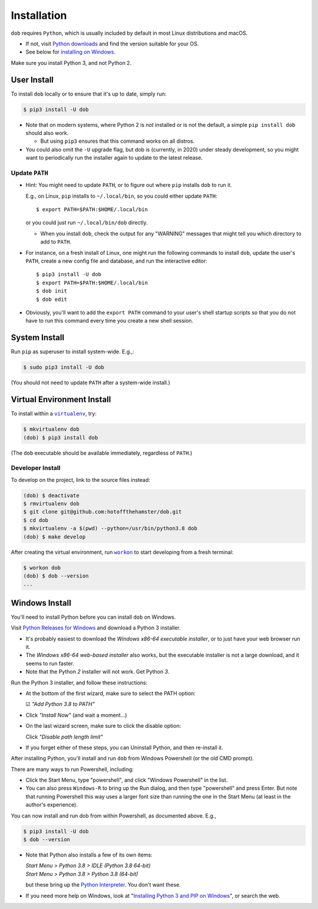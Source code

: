 ############
Installation
############

.. |dob| replace:: ``dob``
.. _dob: https://github.com/hotoffthehamster/dob

.. |virtualenv| replace:: ``virtualenv``
.. _virtualenv: https://virtualenv.pypa.io/en/latest/

.. |workon| replace:: ``workon``
.. _workon: https://virtualenvwrapper.readthedocs.io/en/latest/command_ref.html?highlight=workon#workon

.. |py-downloads| replace:: Python downloads
.. _py-downloads: https://www.python.org/downloads/

``dob`` requires ``Python``, which is usually included by default in most
Linux distributions and macOS.

- If not, visit |py-downloads|_ and find the version suitable for your OS.

- See below for `installing on Windows`__.

Make sure you install Python 3, and not Python 2.

__ `Windows Install`_

User Install
============

To install ``dob`` locally or to ensure that it's up to date, simply run:

.. code-block:: sh

   $ pip3 install -U dob

- Note that on modern systems, where Python 2 is *not* installed or
  is not the default, a simple ``pip install dob`` should also work.

  - But using ``pip3`` ensures that this command works on all distros.

- You could also omit the ``-U`` upgrade flag, but dob is (currently,
  in 2020) under steady development, so you might want to periodically
  run the installer again to update to the latest release.

Update ``PATH``
---------------

- Hint: You might need to update ``PATH``, or to figure out where ``pip``
  installs ``dob`` to run it.

  E.g., on Linux, ``pip`` installs to ``~/.local/bin``, so you could
  either update ``PATH``::

    $ export PATH=$PATH:$HOME/.local/bin

  or you could just run ``~/.local/bin/dob`` directly.

  - When you install ``dob``, check the output for any "WARNING"
    messages that might tell you which directory to add to ``PATH``.

- For instance, on a fresh install of Linux, one might run the
  following commands to install ``dob``, update the user's ``PATH``,
  create a new config file and database, and run the interactive
  editor::

   $ pip3 install -U dob
   $ export PATH=$PATH:$HOME/.local/bin
   $ dob init
   $ dob edit

- Obviously, you'll want to add the ``export PATH`` command to
  your user's shell startup scripts so that you do not have to
  run this command every time you create a new shell session.

System Install
==============

Run ``pip`` as superuser to install system-wide. E.g.,:

.. code-block:: sh

   $ sudo pip3 install -U dob

(You should not need to update ``PATH`` after a system-wide install.)

Virtual Environment Install
===========================

To install within a |virtualenv|_, try:

.. code-block:: sh

    $ mkvirtualenv dob
    (dob) $ pip3 install dob

(The ``dob`` executable should be available immediately, regardless of ``PATH``.)

Developer Install
-----------------

To develop on the project, link to the source files instead:

.. code-block:: sh

    (dob) $ deactivate
    $ rmvirtualenv dob
    $ git clone git@github.com:hotoffthehamster/dob.git
    $ cd dob
    $ mkvirtualenv -a $(pwd) --python=/usr/bin/python3.8 dob
    (dob) $ make develop

After creating the virtual environment,
run |workon|_ to start developing from a fresh terminal:

.. code-block:: sh

    $ workon dob
    (dob) $ dob --version
    ...

Windows Install
===============

.. |py-win-downloads| replace:: Python Releases for Windows
.. _py-win-downloads: https://www.python.org/downloads/windows/

You'll need to install Python before you can install ``dob`` on Windows.

Visit |py-win-downloads|_ and download a Python 3 installer.

- It's probably easiest to download the
  *Windows x86-64 executable installer*,
  or to just have your web browser run it.

- The *Windows x86-64 web-based installer* also
  works, but the executable installer is not a
  large download, and it seems to run faster.

- Note that the Python *2* installer will not work. Get Python *3*.

Run the Python 3 installer, and follow these instructions:

- At the bottom of the first wizard, make sure to select the PATH option:

  ☑ *"Add Python 3.8 to PATH"*

- Click *"Install Now"* (and wait a moment...)

- On the last wizard screen, make sure to click the disable option:

  Click *"Disable path length limit"*

- If you forget either of these steps, you can Uninstall Python,
  and then re-install it.

After installing Python, you'll install and run ``dob``
from Windows Powershell (or the old CMD prompt).

There are many ways to run Powershell, including:

- Click the Start Menu, type "powershell", and click
  "Windows Powershell" in the list.

- You can also press ``Windows-R`` to bring up the Run dialog,
  and then type "powershell" and press Enter. But note that
  running Powershell this way uses a larger font size than
  running the one in the Start Menu (at least in the author's
  experience).

You can now install and run dob from within Powershell, as
documented above. E.g.,

.. code-block:: sh

   $ pip3 install -U dob
   $ dob --version

- Note that Python also installs a few of its own items:

  | *Start Menu > Python 3.8 > IDLE (Python 3.8 64-bit)*
  | *Start Menu > Python 3.8 > Python 3.8 (64-bit)*

  but these bring up the
  `Python Interpreter <https://docs.python.org/3/tutorial/interpreter.html>`__.
  You don't want these.

- If you need more help on Windows, look at
  "`Installing Python 3 and PIP on Windows
  <https://www.scrapehero.com/how-to-install-python3-in-windows-10/>`__",
  or search the web.

